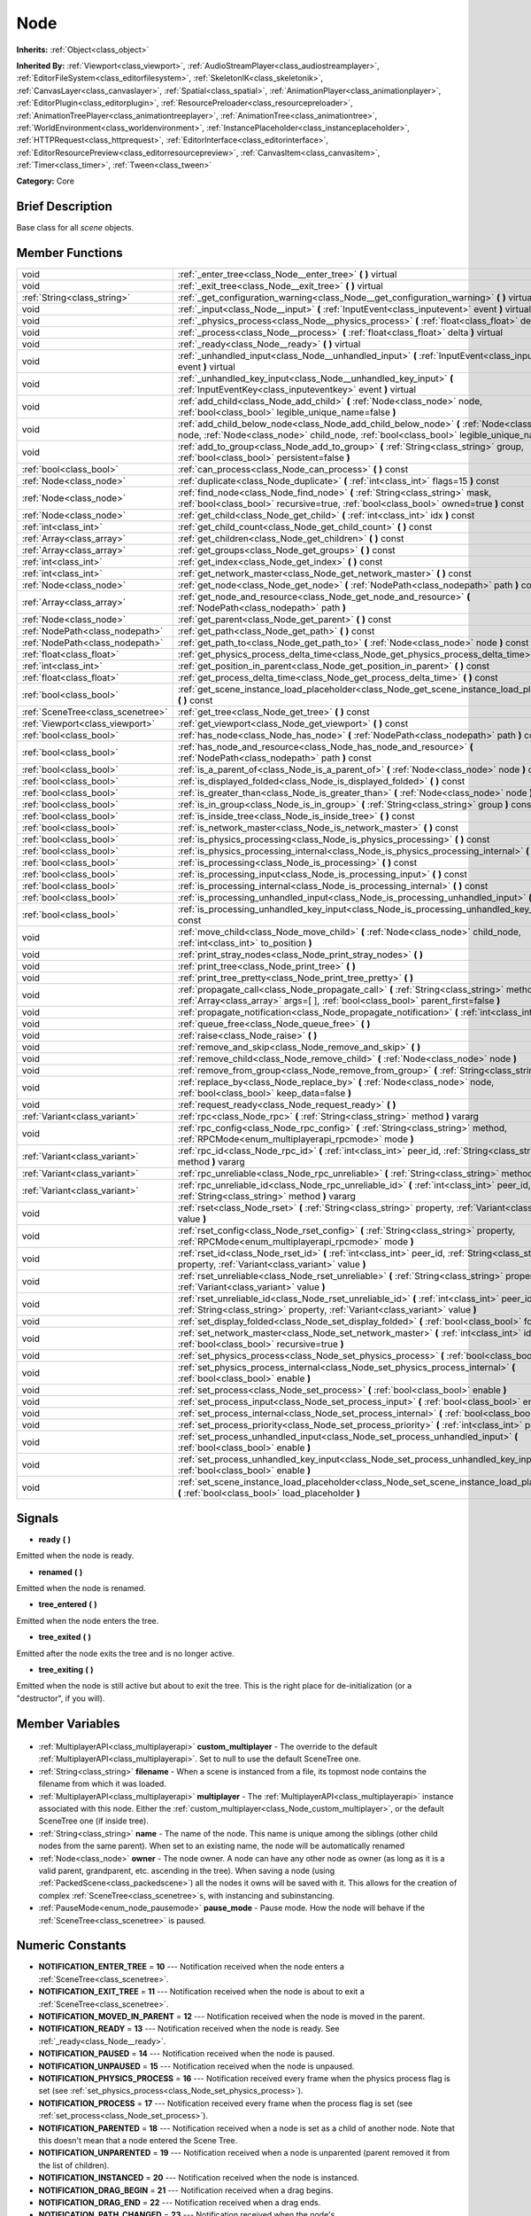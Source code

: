 .. Generated automatically by doc/tools/makerst.py in Godot's source tree.
.. DO NOT EDIT THIS FILE, but the Node.xml source instead.
.. The source is found in doc/classes or modules/<name>/doc_classes.

.. _class_Node:

Node
====

**Inherits:** :ref:`Object<class_object>`

**Inherited By:** :ref:`Viewport<class_viewport>`, :ref:`AudioStreamPlayer<class_audiostreamplayer>`, :ref:`EditorFileSystem<class_editorfilesystem>`, :ref:`SkeletonIK<class_skeletonik>`, :ref:`CanvasLayer<class_canvaslayer>`, :ref:`Spatial<class_spatial>`, :ref:`AnimationPlayer<class_animationplayer>`, :ref:`EditorPlugin<class_editorplugin>`, :ref:`ResourcePreloader<class_resourcepreloader>`, :ref:`AnimationTreePlayer<class_animationtreeplayer>`, :ref:`AnimationTree<class_animationtree>`, :ref:`WorldEnvironment<class_worldenvironment>`, :ref:`InstancePlaceholder<class_instanceplaceholder>`, :ref:`HTTPRequest<class_httprequest>`, :ref:`EditorInterface<class_editorinterface>`, :ref:`EditorResourcePreview<class_editorresourcepreview>`, :ref:`CanvasItem<class_canvasitem>`, :ref:`Timer<class_timer>`, :ref:`Tween<class_tween>`

**Category:** Core

Brief Description
-----------------

Base class for all *scene* objects.

Member Functions
----------------

+------------------------------------+----------------------------------------------------------------------------------------------------------------------------------------------------------------------------------------------+
| void                               | :ref:`_enter_tree<class_Node__enter_tree>` **(** **)** virtual                                                                                                                               |
+------------------------------------+----------------------------------------------------------------------------------------------------------------------------------------------------------------------------------------------+
| void                               | :ref:`_exit_tree<class_Node__exit_tree>` **(** **)** virtual                                                                                                                                 |
+------------------------------------+----------------------------------------------------------------------------------------------------------------------------------------------------------------------------------------------+
| :ref:`String<class_string>`        | :ref:`_get_configuration_warning<class_Node__get_configuration_warning>` **(** **)** virtual                                                                                                 |
+------------------------------------+----------------------------------------------------------------------------------------------------------------------------------------------------------------------------------------------+
| void                               | :ref:`_input<class_Node__input>` **(** :ref:`InputEvent<class_inputevent>` event **)** virtual                                                                                               |
+------------------------------------+----------------------------------------------------------------------------------------------------------------------------------------------------------------------------------------------+
| void                               | :ref:`_physics_process<class_Node__physics_process>` **(** :ref:`float<class_float>` delta **)** virtual                                                                                     |
+------------------------------------+----------------------------------------------------------------------------------------------------------------------------------------------------------------------------------------------+
| void                               | :ref:`_process<class_Node__process>` **(** :ref:`float<class_float>` delta **)** virtual                                                                                                     |
+------------------------------------+----------------------------------------------------------------------------------------------------------------------------------------------------------------------------------------------+
| void                               | :ref:`_ready<class_Node__ready>` **(** **)** virtual                                                                                                                                         |
+------------------------------------+----------------------------------------------------------------------------------------------------------------------------------------------------------------------------------------------+
| void                               | :ref:`_unhandled_input<class_Node__unhandled_input>` **(** :ref:`InputEvent<class_inputevent>` event **)** virtual                                                                           |
+------------------------------------+----------------------------------------------------------------------------------------------------------------------------------------------------------------------------------------------+
| void                               | :ref:`_unhandled_key_input<class_Node__unhandled_key_input>` **(** :ref:`InputEventKey<class_inputeventkey>` event **)** virtual                                                             |
+------------------------------------+----------------------------------------------------------------------------------------------------------------------------------------------------------------------------------------------+
| void                               | :ref:`add_child<class_Node_add_child>` **(** :ref:`Node<class_node>` node, :ref:`bool<class_bool>` legible_unique_name=false **)**                                                           |
+------------------------------------+----------------------------------------------------------------------------------------------------------------------------------------------------------------------------------------------+
| void                               | :ref:`add_child_below_node<class_Node_add_child_below_node>` **(** :ref:`Node<class_node>` node, :ref:`Node<class_node>` child_node, :ref:`bool<class_bool>` legible_unique_name=false **)** |
+------------------------------------+----------------------------------------------------------------------------------------------------------------------------------------------------------------------------------------------+
| void                               | :ref:`add_to_group<class_Node_add_to_group>` **(** :ref:`String<class_string>` group, :ref:`bool<class_bool>` persistent=false **)**                                                         |
+------------------------------------+----------------------------------------------------------------------------------------------------------------------------------------------------------------------------------------------+
| :ref:`bool<class_bool>`            | :ref:`can_process<class_Node_can_process>` **(** **)** const                                                                                                                                 |
+------------------------------------+----------------------------------------------------------------------------------------------------------------------------------------------------------------------------------------------+
| :ref:`Node<class_node>`            | :ref:`duplicate<class_Node_duplicate>` **(** :ref:`int<class_int>` flags=15 **)** const                                                                                                      |
+------------------------------------+----------------------------------------------------------------------------------------------------------------------------------------------------------------------------------------------+
| :ref:`Node<class_node>`            | :ref:`find_node<class_Node_find_node>` **(** :ref:`String<class_string>` mask, :ref:`bool<class_bool>` recursive=true, :ref:`bool<class_bool>` owned=true **)** const                        |
+------------------------------------+----------------------------------------------------------------------------------------------------------------------------------------------------------------------------------------------+
| :ref:`Node<class_node>`            | :ref:`get_child<class_Node_get_child>` **(** :ref:`int<class_int>` idx **)** const                                                                                                           |
+------------------------------------+----------------------------------------------------------------------------------------------------------------------------------------------------------------------------------------------+
| :ref:`int<class_int>`              | :ref:`get_child_count<class_Node_get_child_count>` **(** **)** const                                                                                                                         |
+------------------------------------+----------------------------------------------------------------------------------------------------------------------------------------------------------------------------------------------+
| :ref:`Array<class_array>`          | :ref:`get_children<class_Node_get_children>` **(** **)** const                                                                                                                               |
+------------------------------------+----------------------------------------------------------------------------------------------------------------------------------------------------------------------------------------------+
| :ref:`Array<class_array>`          | :ref:`get_groups<class_Node_get_groups>` **(** **)** const                                                                                                                                   |
+------------------------------------+----------------------------------------------------------------------------------------------------------------------------------------------------------------------------------------------+
| :ref:`int<class_int>`              | :ref:`get_index<class_Node_get_index>` **(** **)** const                                                                                                                                     |
+------------------------------------+----------------------------------------------------------------------------------------------------------------------------------------------------------------------------------------------+
| :ref:`int<class_int>`              | :ref:`get_network_master<class_Node_get_network_master>` **(** **)** const                                                                                                                   |
+------------------------------------+----------------------------------------------------------------------------------------------------------------------------------------------------------------------------------------------+
| :ref:`Node<class_node>`            | :ref:`get_node<class_Node_get_node>` **(** :ref:`NodePath<class_nodepath>` path **)** const                                                                                                  |
+------------------------------------+----------------------------------------------------------------------------------------------------------------------------------------------------------------------------------------------+
| :ref:`Array<class_array>`          | :ref:`get_node_and_resource<class_Node_get_node_and_resource>` **(** :ref:`NodePath<class_nodepath>` path **)**                                                                              |
+------------------------------------+----------------------------------------------------------------------------------------------------------------------------------------------------------------------------------------------+
| :ref:`Node<class_node>`            | :ref:`get_parent<class_Node_get_parent>` **(** **)** const                                                                                                                                   |
+------------------------------------+----------------------------------------------------------------------------------------------------------------------------------------------------------------------------------------------+
| :ref:`NodePath<class_nodepath>`    | :ref:`get_path<class_Node_get_path>` **(** **)** const                                                                                                                                       |
+------------------------------------+----------------------------------------------------------------------------------------------------------------------------------------------------------------------------------------------+
| :ref:`NodePath<class_nodepath>`    | :ref:`get_path_to<class_Node_get_path_to>` **(** :ref:`Node<class_node>` node **)** const                                                                                                    |
+------------------------------------+----------------------------------------------------------------------------------------------------------------------------------------------------------------------------------------------+
| :ref:`float<class_float>`          | :ref:`get_physics_process_delta_time<class_Node_get_physics_process_delta_time>` **(** **)** const                                                                                           |
+------------------------------------+----------------------------------------------------------------------------------------------------------------------------------------------------------------------------------------------+
| :ref:`int<class_int>`              | :ref:`get_position_in_parent<class_Node_get_position_in_parent>` **(** **)** const                                                                                                           |
+------------------------------------+----------------------------------------------------------------------------------------------------------------------------------------------------------------------------------------------+
| :ref:`float<class_float>`          | :ref:`get_process_delta_time<class_Node_get_process_delta_time>` **(** **)** const                                                                                                           |
+------------------------------------+----------------------------------------------------------------------------------------------------------------------------------------------------------------------------------------------+
| :ref:`bool<class_bool>`            | :ref:`get_scene_instance_load_placeholder<class_Node_get_scene_instance_load_placeholder>` **(** **)** const                                                                                 |
+------------------------------------+----------------------------------------------------------------------------------------------------------------------------------------------------------------------------------------------+
| :ref:`SceneTree<class_scenetree>`  | :ref:`get_tree<class_Node_get_tree>` **(** **)** const                                                                                                                                       |
+------------------------------------+----------------------------------------------------------------------------------------------------------------------------------------------------------------------------------------------+
| :ref:`Viewport<class_viewport>`    | :ref:`get_viewport<class_Node_get_viewport>` **(** **)** const                                                                                                                               |
+------------------------------------+----------------------------------------------------------------------------------------------------------------------------------------------------------------------------------------------+
| :ref:`bool<class_bool>`            | :ref:`has_node<class_Node_has_node>` **(** :ref:`NodePath<class_nodepath>` path **)** const                                                                                                  |
+------------------------------------+----------------------------------------------------------------------------------------------------------------------------------------------------------------------------------------------+
| :ref:`bool<class_bool>`            | :ref:`has_node_and_resource<class_Node_has_node_and_resource>` **(** :ref:`NodePath<class_nodepath>` path **)** const                                                                        |
+------------------------------------+----------------------------------------------------------------------------------------------------------------------------------------------------------------------------------------------+
| :ref:`bool<class_bool>`            | :ref:`is_a_parent_of<class_Node_is_a_parent_of>` **(** :ref:`Node<class_node>` node **)** const                                                                                              |
+------------------------------------+----------------------------------------------------------------------------------------------------------------------------------------------------------------------------------------------+
| :ref:`bool<class_bool>`            | :ref:`is_displayed_folded<class_Node_is_displayed_folded>` **(** **)** const                                                                                                                 |
+------------------------------------+----------------------------------------------------------------------------------------------------------------------------------------------------------------------------------------------+
| :ref:`bool<class_bool>`            | :ref:`is_greater_than<class_Node_is_greater_than>` **(** :ref:`Node<class_node>` node **)** const                                                                                            |
+------------------------------------+----------------------------------------------------------------------------------------------------------------------------------------------------------------------------------------------+
| :ref:`bool<class_bool>`            | :ref:`is_in_group<class_Node_is_in_group>` **(** :ref:`String<class_string>` group **)** const                                                                                               |
+------------------------------------+----------------------------------------------------------------------------------------------------------------------------------------------------------------------------------------------+
| :ref:`bool<class_bool>`            | :ref:`is_inside_tree<class_Node_is_inside_tree>` **(** **)** const                                                                                                                           |
+------------------------------------+----------------------------------------------------------------------------------------------------------------------------------------------------------------------------------------------+
| :ref:`bool<class_bool>`            | :ref:`is_network_master<class_Node_is_network_master>` **(** **)** const                                                                                                                     |
+------------------------------------+----------------------------------------------------------------------------------------------------------------------------------------------------------------------------------------------+
| :ref:`bool<class_bool>`            | :ref:`is_physics_processing<class_Node_is_physics_processing>` **(** **)** const                                                                                                             |
+------------------------------------+----------------------------------------------------------------------------------------------------------------------------------------------------------------------------------------------+
| :ref:`bool<class_bool>`            | :ref:`is_physics_processing_internal<class_Node_is_physics_processing_internal>` **(** **)** const                                                                                           |
+------------------------------------+----------------------------------------------------------------------------------------------------------------------------------------------------------------------------------------------+
| :ref:`bool<class_bool>`            | :ref:`is_processing<class_Node_is_processing>` **(** **)** const                                                                                                                             |
+------------------------------------+----------------------------------------------------------------------------------------------------------------------------------------------------------------------------------------------+
| :ref:`bool<class_bool>`            | :ref:`is_processing_input<class_Node_is_processing_input>` **(** **)** const                                                                                                                 |
+------------------------------------+----------------------------------------------------------------------------------------------------------------------------------------------------------------------------------------------+
| :ref:`bool<class_bool>`            | :ref:`is_processing_internal<class_Node_is_processing_internal>` **(** **)** const                                                                                                           |
+------------------------------------+----------------------------------------------------------------------------------------------------------------------------------------------------------------------------------------------+
| :ref:`bool<class_bool>`            | :ref:`is_processing_unhandled_input<class_Node_is_processing_unhandled_input>` **(** **)** const                                                                                             |
+------------------------------------+----------------------------------------------------------------------------------------------------------------------------------------------------------------------------------------------+
| :ref:`bool<class_bool>`            | :ref:`is_processing_unhandled_key_input<class_Node_is_processing_unhandled_key_input>` **(** **)** const                                                                                     |
+------------------------------------+----------------------------------------------------------------------------------------------------------------------------------------------------------------------------------------------+
| void                               | :ref:`move_child<class_Node_move_child>` **(** :ref:`Node<class_node>` child_node, :ref:`int<class_int>` to_position **)**                                                                   |
+------------------------------------+----------------------------------------------------------------------------------------------------------------------------------------------------------------------------------------------+
| void                               | :ref:`print_stray_nodes<class_Node_print_stray_nodes>` **(** **)**                                                                                                                           |
+------------------------------------+----------------------------------------------------------------------------------------------------------------------------------------------------------------------------------------------+
| void                               | :ref:`print_tree<class_Node_print_tree>` **(** **)**                                                                                                                                         |
+------------------------------------+----------------------------------------------------------------------------------------------------------------------------------------------------------------------------------------------+
| void                               | :ref:`print_tree_pretty<class_Node_print_tree_pretty>` **(** **)**                                                                                                                           |
+------------------------------------+----------------------------------------------------------------------------------------------------------------------------------------------------------------------------------------------+
| void                               | :ref:`propagate_call<class_Node_propagate_call>` **(** :ref:`String<class_string>` method, :ref:`Array<class_array>` args=[  ], :ref:`bool<class_bool>` parent_first=false **)**             |
+------------------------------------+----------------------------------------------------------------------------------------------------------------------------------------------------------------------------------------------+
| void                               | :ref:`propagate_notification<class_Node_propagate_notification>` **(** :ref:`int<class_int>` what **)**                                                                                      |
+------------------------------------+----------------------------------------------------------------------------------------------------------------------------------------------------------------------------------------------+
| void                               | :ref:`queue_free<class_Node_queue_free>` **(** **)**                                                                                                                                         |
+------------------------------------+----------------------------------------------------------------------------------------------------------------------------------------------------------------------------------------------+
| void                               | :ref:`raise<class_Node_raise>` **(** **)**                                                                                                                                                   |
+------------------------------------+----------------------------------------------------------------------------------------------------------------------------------------------------------------------------------------------+
| void                               | :ref:`remove_and_skip<class_Node_remove_and_skip>` **(** **)**                                                                                                                               |
+------------------------------------+----------------------------------------------------------------------------------------------------------------------------------------------------------------------------------------------+
| void                               | :ref:`remove_child<class_Node_remove_child>` **(** :ref:`Node<class_node>` node **)**                                                                                                        |
+------------------------------------+----------------------------------------------------------------------------------------------------------------------------------------------------------------------------------------------+
| void                               | :ref:`remove_from_group<class_Node_remove_from_group>` **(** :ref:`String<class_string>` group **)**                                                                                         |
+------------------------------------+----------------------------------------------------------------------------------------------------------------------------------------------------------------------------------------------+
| void                               | :ref:`replace_by<class_Node_replace_by>` **(** :ref:`Node<class_node>` node, :ref:`bool<class_bool>` keep_data=false **)**                                                                   |
+------------------------------------+----------------------------------------------------------------------------------------------------------------------------------------------------------------------------------------------+
| void                               | :ref:`request_ready<class_Node_request_ready>` **(** **)**                                                                                                                                   |
+------------------------------------+----------------------------------------------------------------------------------------------------------------------------------------------------------------------------------------------+
| :ref:`Variant<class_variant>`      | :ref:`rpc<class_Node_rpc>` **(** :ref:`String<class_string>` method **)** vararg                                                                                                             |
+------------------------------------+----------------------------------------------------------------------------------------------------------------------------------------------------------------------------------------------+
| void                               | :ref:`rpc_config<class_Node_rpc_config>` **(** :ref:`String<class_string>` method, :ref:`RPCMode<enum_multiplayerapi_rpcmode>` mode **)**                                                    |
+------------------------------------+----------------------------------------------------------------------------------------------------------------------------------------------------------------------------------------------+
| :ref:`Variant<class_variant>`      | :ref:`rpc_id<class_Node_rpc_id>` **(** :ref:`int<class_int>` peer_id, :ref:`String<class_string>` method **)** vararg                                                                        |
+------------------------------------+----------------------------------------------------------------------------------------------------------------------------------------------------------------------------------------------+
| :ref:`Variant<class_variant>`      | :ref:`rpc_unreliable<class_Node_rpc_unreliable>` **(** :ref:`String<class_string>` method **)** vararg                                                                                       |
+------------------------------------+----------------------------------------------------------------------------------------------------------------------------------------------------------------------------------------------+
| :ref:`Variant<class_variant>`      | :ref:`rpc_unreliable_id<class_Node_rpc_unreliable_id>` **(** :ref:`int<class_int>` peer_id, :ref:`String<class_string>` method **)** vararg                                                  |
+------------------------------------+----------------------------------------------------------------------------------------------------------------------------------------------------------------------------------------------+
| void                               | :ref:`rset<class_Node_rset>` **(** :ref:`String<class_string>` property, :ref:`Variant<class_variant>` value **)**                                                                           |
+------------------------------------+----------------------------------------------------------------------------------------------------------------------------------------------------------------------------------------------+
| void                               | :ref:`rset_config<class_Node_rset_config>` **(** :ref:`String<class_string>` property, :ref:`RPCMode<enum_multiplayerapi_rpcmode>` mode **)**                                                |
+------------------------------------+----------------------------------------------------------------------------------------------------------------------------------------------------------------------------------------------+
| void                               | :ref:`rset_id<class_Node_rset_id>` **(** :ref:`int<class_int>` peer_id, :ref:`String<class_string>` property, :ref:`Variant<class_variant>` value **)**                                      |
+------------------------------------+----------------------------------------------------------------------------------------------------------------------------------------------------------------------------------------------+
| void                               | :ref:`rset_unreliable<class_Node_rset_unreliable>` **(** :ref:`String<class_string>` property, :ref:`Variant<class_variant>` value **)**                                                     |
+------------------------------------+----------------------------------------------------------------------------------------------------------------------------------------------------------------------------------------------+
| void                               | :ref:`rset_unreliable_id<class_Node_rset_unreliable_id>` **(** :ref:`int<class_int>` peer_id, :ref:`String<class_string>` property, :ref:`Variant<class_variant>` value **)**                |
+------------------------------------+----------------------------------------------------------------------------------------------------------------------------------------------------------------------------------------------+
| void                               | :ref:`set_display_folded<class_Node_set_display_folded>` **(** :ref:`bool<class_bool>` fold **)**                                                                                            |
+------------------------------------+----------------------------------------------------------------------------------------------------------------------------------------------------------------------------------------------+
| void                               | :ref:`set_network_master<class_Node_set_network_master>` **(** :ref:`int<class_int>` id, :ref:`bool<class_bool>` recursive=true **)**                                                        |
+------------------------------------+----------------------------------------------------------------------------------------------------------------------------------------------------------------------------------------------+
| void                               | :ref:`set_physics_process<class_Node_set_physics_process>` **(** :ref:`bool<class_bool>` enable **)**                                                                                        |
+------------------------------------+----------------------------------------------------------------------------------------------------------------------------------------------------------------------------------------------+
| void                               | :ref:`set_physics_process_internal<class_Node_set_physics_process_internal>` **(** :ref:`bool<class_bool>` enable **)**                                                                      |
+------------------------------------+----------------------------------------------------------------------------------------------------------------------------------------------------------------------------------------------+
| void                               | :ref:`set_process<class_Node_set_process>` **(** :ref:`bool<class_bool>` enable **)**                                                                                                        |
+------------------------------------+----------------------------------------------------------------------------------------------------------------------------------------------------------------------------------------------+
| void                               | :ref:`set_process_input<class_Node_set_process_input>` **(** :ref:`bool<class_bool>` enable **)**                                                                                            |
+------------------------------------+----------------------------------------------------------------------------------------------------------------------------------------------------------------------------------------------+
| void                               | :ref:`set_process_internal<class_Node_set_process_internal>` **(** :ref:`bool<class_bool>` enable **)**                                                                                      |
+------------------------------------+----------------------------------------------------------------------------------------------------------------------------------------------------------------------------------------------+
| void                               | :ref:`set_process_priority<class_Node_set_process_priority>` **(** :ref:`int<class_int>` priority **)**                                                                                      |
+------------------------------------+----------------------------------------------------------------------------------------------------------------------------------------------------------------------------------------------+
| void                               | :ref:`set_process_unhandled_input<class_Node_set_process_unhandled_input>` **(** :ref:`bool<class_bool>` enable **)**                                                                        |
+------------------------------------+----------------------------------------------------------------------------------------------------------------------------------------------------------------------------------------------+
| void                               | :ref:`set_process_unhandled_key_input<class_Node_set_process_unhandled_key_input>` **(** :ref:`bool<class_bool>` enable **)**                                                                |
+------------------------------------+----------------------------------------------------------------------------------------------------------------------------------------------------------------------------------------------+
| void                               | :ref:`set_scene_instance_load_placeholder<class_Node_set_scene_instance_load_placeholder>` **(** :ref:`bool<class_bool>` load_placeholder **)**                                              |
+------------------------------------+----------------------------------------------------------------------------------------------------------------------------------------------------------------------------------------------+

Signals
-------

.. _class_Node_ready:

- **ready** **(** **)**

Emitted when the node is ready.

.. _class_Node_renamed:

- **renamed** **(** **)**

Emitted when the node is renamed.

.. _class_Node_tree_entered:

- **tree_entered** **(** **)**

Emitted when the node enters the tree.

.. _class_Node_tree_exited:

- **tree_exited** **(** **)**

Emitted after the node exits the tree and is no longer active.

.. _class_Node_tree_exiting:

- **tree_exiting** **(** **)**

Emitted when the node is still active but about to exit the tree. This is the right place for de-initialization (or a "destructor", if you will).


Member Variables
----------------

  .. _class_Node_custom_multiplayer:

- :ref:`MultiplayerAPI<class_multiplayerapi>` **custom_multiplayer** - The override to the default :ref:`MultiplayerAPI<class_multiplayerapi>`. Set to null to use the default SceneTree one.

  .. _class_Node_filename:

- :ref:`String<class_string>` **filename** - When a scene is instanced from a file, its topmost node contains the filename from which it was loaded.

  .. _class_Node_multiplayer:

- :ref:`MultiplayerAPI<class_multiplayerapi>` **multiplayer** - The :ref:`MultiplayerAPI<class_multiplayerapi>` instance associated with this node. Either the :ref:`custom_multiplayer<class_Node_custom_multiplayer>`, or the default SceneTree one (if inside tree).

  .. _class_Node_name:

- :ref:`String<class_string>` **name** - The name of the node. This name is unique among the siblings (other child nodes from the same parent). When set to an existing name, the node will be automatically renamed

  .. _class_Node_owner:

- :ref:`Node<class_node>` **owner** - The node owner. A node can have any other node as owner (as long as it is a valid parent, grandparent, etc. ascending in the tree). When saving a node (using :ref:`PackedScene<class_packedscene>`) all the nodes it owns will be saved with it. This allows for the creation of complex :ref:`SceneTree<class_scenetree>`\ s, with instancing and subinstancing.

  .. _class_Node_pause_mode:

- :ref:`PauseMode<enum_node_pausemode>` **pause_mode** - Pause mode. How the node will behave if the :ref:`SceneTree<class_scenetree>` is paused.


Numeric Constants
-----------------

- **NOTIFICATION_ENTER_TREE** = **10** --- Notification received when the node enters a :ref:`SceneTree<class_scenetree>`.
- **NOTIFICATION_EXIT_TREE** = **11** --- Notification received when the node is about to exit a :ref:`SceneTree<class_scenetree>`.
- **NOTIFICATION_MOVED_IN_PARENT** = **12** --- Notification received when the node is moved in the parent.
- **NOTIFICATION_READY** = **13** --- Notification received when the node is ready. See :ref:`_ready<class_Node__ready>`.
- **NOTIFICATION_PAUSED** = **14** --- Notification received when the node is paused.
- **NOTIFICATION_UNPAUSED** = **15** --- Notification received when the node is unpaused.
- **NOTIFICATION_PHYSICS_PROCESS** = **16** --- Notification received every frame when the physics process flag is set (see :ref:`set_physics_process<class_Node_set_physics_process>`).
- **NOTIFICATION_PROCESS** = **17** --- Notification received every frame when the process flag is set (see :ref:`set_process<class_Node_set_process>`).
- **NOTIFICATION_PARENTED** = **18** --- Notification received when a node is set as a child of another node. Note that this doesn't mean that a node entered the Scene Tree.
- **NOTIFICATION_UNPARENTED** = **19** --- Notification received when a node is unparented (parent removed it from the list of children).
- **NOTIFICATION_INSTANCED** = **20** --- Notification received when the node is instanced.
- **NOTIFICATION_DRAG_BEGIN** = **21** --- Notification received when a drag begins.
- **NOTIFICATION_DRAG_END** = **22** --- Notification received when a drag ends.
- **NOTIFICATION_PATH_CHANGED** = **23** --- Notification received when the node's :ref:`NodePath<class_nodepath>` changed.
- **NOTIFICATION_TRANSLATION_CHANGED** = **24** --- Notification received when translations may have changed. Can be triggered by the user changing the locale. Can be used to respond to language changes, for example to change the UI strings on the fly. Useful when working with the built-in translation support, like :ref:`Object.tr<class_Object_tr>`.
- **NOTIFICATION_INTERNAL_PROCESS** = **25** --- Notification received every frame when the internal process flag is set (see :ref:`set_process_internal<class_Node_set_process_internal>`).
- **NOTIFICATION_INTERNAL_PHYSICS_PROCESS** = **26** --- Notification received every frame when the internal physics process flag is set (see :ref:`set_physics_process_internal<class_Node_set_physics_process_internal>`).

Enums
-----

  .. _enum_Node_PauseMode:

enum **PauseMode**

- **PAUSE_MODE_INHERIT** = **0** --- Inherits pause mode from the node's parent. For the root node, it is equivalent to PAUSE_MODE_STOP. Default.
- **PAUSE_MODE_STOP** = **1** --- Stop processing when the :ref:`SceneTree<class_scenetree>` is paused.
- **PAUSE_MODE_PROCESS** = **2** --- Continue to process regardless of the :ref:`SceneTree<class_scenetree>` pause state.

  .. _enum_Node_DuplicateFlags:

enum **DuplicateFlags**

- **DUPLICATE_SIGNALS** = **1** --- Duplicate the node's signals.
- **DUPLICATE_GROUPS** = **2** --- Duplicate the node's groups.
- **DUPLICATE_SCRIPTS** = **4** --- Duplicate the node's scripts.
- **DUPLICATE_USE_INSTANCING** = **8** --- Duplicate using instancing.


Description
-----------

Nodes are Godot's building blocks. They can be assigned as the child of another node, resulting in a tree arrangement. A given node can contain any number of nodes as children with the requirement that all siblings (direct children of a node) should have unique names.

A tree of nodes is called a *scene*. Scenes can be saved to the disk and then instanced into other scenes. This allows for very high flexibility in the architecture and data model of Godot projects.

**Scene tree:** The :ref:`SceneTree<class_scenetree>` contains the active tree of nodes. When a node is added to the scene tree, it receives the NOTIFICATION_ENTER_TREE notification and its :ref:`_enter_tree<class_Node__enter_tree>` callback is triggered. Child nodes are always added *after* their parent node, i.e. the :ref:`_enter_tree<class_Node__enter_tree>` callback of a parent node will be triggered before its child's.

Once all nodes have been added in the scene tree, they receive the NOTIFICATION_READY notification and their respective :ref:`_ready<class_Node__ready>` callbacks are triggered. For groups of nodes, the :ref:`_ready<class_Node__ready>` callback is called in reverse order, starting with the children and moving up to the parent nodes.

This means that when adding a node to the scene tree, the following order will be used for the callbacks: :ref:`_enter_tree<class_Node__enter_tree>` of the parent, :ref:`_enter_tree<class_Node__enter_tree>` of the children, :ref:`_ready<class_Node__ready>` of the children and finally :ref:`_ready<class_Node__ready>` of the parent (recursively for the entire scene tree).

**Processing:** Nodes can override the "process" state, so that they receive a callback on each frame requesting them to process (do something). Normal processing (callback :ref:`_process<class_Node__process>`, toggled with :ref:`set_process<class_Node_set_process>`) happens as fast as possible and is dependent on the frame rate, so the processing time *delta* is passed as an argument. Physics processing (callback :ref:`_physics_process<class_Node__physics_process>`, toggled with :ref:`set_physics_process<class_Node_set_physics_process>`) happens a fixed number of times per second (60 by default) and is useful for code related to the physics engine.

Nodes can also process input events. When present, the :ref:`_input<class_Node__input>` function will be called for each input that the program receives. In many cases, this can be overkill (unless used for simple projects), and the :ref:`_unhandled_input<class_Node__unhandled_input>` function might be preferred; it is called when the input event was not handled by anyone else (typically, GUI :ref:`Control<class_control>` nodes), ensuring that the node only receives the events that were meant for it.

To keep track of the scene hierarchy (especially when instancing scenes into other scenes), an "owner" can be set for the node with :ref:`set_owner<class_Node_set_owner>`. This keeps track of who instanced what. This is mostly useful when writing editors and tools, though.

Finally, when a node is freed with :ref:`free<class_Node_free>` or :ref:`queue_free<class_Node_queue_free>`, it will also free all its children.

**Groups:** Nodes can be added to as many groups as you want to be easy to manage, you could create groups like "enemies" or "collectables" for example, depending on your game. See :ref:`add_to_group<class_Node_add_to_group>`, :ref:`is_in_group<class_Node_is_in_group>` and :ref:`remove_from_group<class_Node_remove_from_group>`. You can then retrieve all nodes in these groups, iterate them and even call methods on groups via the methods on :ref:`SceneTree<class_scenetree>`.

**Networking with nodes:** After connecting to a server (or making one, see :ref:`NetworkedMultiplayerENet<class_networkedmultiplayerenet>`) it is possible to use the built-in RPC (remote procedure call) system to communicate over the network. By calling :ref:`rpc<class_Node_rpc>` with a method name, it will be called locally and in all connected peers (peers = clients and the server that accepts connections). To identify which node receives the RPC call Godot will use its :ref:`NodePath<class_nodepath>` (make sure node names are the same on all peers). Also take a look at the high-level networking tutorial and corresponding demos.

Tutorials
---------

- :doc:`../getting_started/step_by_step/scenes_and_nodes`

Member Function Description
---------------------------

.. _class_Node__enter_tree:

- void **_enter_tree** **(** **)** virtual

Called when the node enters the :ref:`SceneTree<class_scenetree>` (e.g. upon instancing, scene changing, or after calling :ref:`add_child<class_Node_add_child>` in a script). If the node has children, its :ref:`_enter_tree<class_Node__enter_tree>` callback will be called first, and then that of the children.

Corresponds to the NOTIFICATION_ENTER_TREE notification in :ref:`Object._notification<class_Object__notification>`.

.. _class_Node__exit_tree:

- void **_exit_tree** **(** **)** virtual

Called when the node is about to leave the :ref:`SceneTree<class_scenetree>` (e.g. upon freeing, scene changing, or after calling :ref:`remove_child<class_Node_remove_child>` in a script). If the node has children, its :ref:`_exit_tree<class_Node__exit_tree>` callback will be called last, after all its children have left the tree.

Corresponds to the NOTIFICATION_EXIT_TREE notification in :ref:`Object._notification<class_Object__notification>` and signal :ref:`tree_exiting<class_Node_tree_exiting>`. To get notified when the node has already left the active tree, connect to the :ref:`tree_exited<class_Node_tree_exited>`

.. _class_Node__get_configuration_warning:

- :ref:`String<class_string>` **_get_configuration_warning** **(** **)** virtual

.. _class_Node__input:

- void **_input** **(** :ref:`InputEvent<class_inputevent>` event **)** virtual

Called when there is an input event. The input event propagates through the node tree until a node consumes it.

It is only called if input processing is enabled, which is done automatically if this method is overridden, and can be toggled with :ref:`set_process_input<class_Node_set_process_input>`.

To consume the input event and stop it propagating further to other nodes, :ref:`SceneTree.set_input_as_handled<class_SceneTree_set_input_as_handled>` can be called.

For gameplay input, :ref:`_unhandled_input<class_Node__unhandled_input>` and :ref:`_unhandled_key_input<class_Node__unhandled_key_input>` are usually a better fit as they allow the GUI to intercept the events first.

.. _class_Node__physics_process:

- void **_physics_process** **(** :ref:`float<class_float>` delta **)** virtual

Called during the physics processing step of the main loop. Physics processing means that the frame rate is synced to the physics, i.e. the ``delta`` variable should be constant.

It is only called if physics processing is enabled, which is done automatically if this method is overridden, and can be toggled with :ref:`set_physics_process<class_Node_set_physics_process>`.

Corresponds to the NOTIFICATION_PHYSICS_PROCESS notification in :ref:`Object._notification<class_Object__notification>`.

.. _class_Node__process:

- void **_process** **(** :ref:`float<class_float>` delta **)** virtual

Called during the processing step of the main loop. Processing happens at every frame and as fast as possible, so the ``delta`` time since the previous frame is not constant.

It is only called if processing is enabled, which is done automatically if this method is overridden, and can be toggled with :ref:`set_process<class_Node_set_process>`.

Corresponds to the NOTIFICATION_PROCESS notification in :ref:`Object._notification<class_Object__notification>`.

.. _class_Node__ready:

- void **_ready** **(** **)** virtual

Called when the node is "ready", i.e. when both the node and its children have entered the scene tree. If the node has children, their :ref:`_ready<class_Node__ready>` callbacks get triggered first, and the parent node will receive the ready notification afterwards.

Corresponds to the NOTIFICATION_READY notification in :ref:`Object._notification<class_Object__notification>`. See also the ``onready`` keyword for variables.

Usually used for initialization. For even earlier initialization, :ref:`Object._init<class_Object__init>` may be used. Also see :ref:`_enter_tree<class_Node__enter_tree>`.

.. _class_Node__unhandled_input:

- void **_unhandled_input** **(** :ref:`InputEvent<class_inputevent>` event **)** virtual

Propagated to all nodes when the previous :ref:`InputEvent<class_inputevent>` is not consumed by any nodes.

It is only called if unhandled input processing is enabled, which is done automatically if this method is overridden, and can be toggled with :ref:`set_process_unhandled_input<class_Node_set_process_unhandled_input>`.

To consume the input event and stop it propagating further to other nodes, :ref:`SceneTree.set_input_as_handled<class_SceneTree_set_input_as_handled>` can be called.

For gameplay input, this and :ref:`_unhandled_key_input<class_Node__unhandled_key_input>` are usually a better fit than :ref:`_input<class_Node__input>` as they allow the GUI to intercept the events first.

.. _class_Node__unhandled_key_input:

- void **_unhandled_key_input** **(** :ref:`InputEventKey<class_inputeventkey>` event **)** virtual

Propagated to all nodes when the previous :ref:`InputEventKey<class_inputeventkey>` is not consumed by any nodes.

It is only called if unhandled key input processing is enabled, which is done automatically if this method is overridden, and can be toggled with :ref:`set_process_unhandled_key_input<class_Node_set_process_unhandled_key_input>`.

To consume the input event and stop it propagating further to other nodes, :ref:`SceneTree.set_input_as_handled<class_SceneTree_set_input_as_handled>` can be called.

For gameplay input, this and :ref:`_unhandled_input<class_Node__unhandled_input>` are usually a better fit than :ref:`_input<class_Node__input>` as they allow the GUI to intercept the events first.

.. _class_Node_add_child:

- void **add_child** **(** :ref:`Node<class_node>` node, :ref:`bool<class_bool>` legible_unique_name=false **)**

Adds a child node. Nodes can have any number of children, but every child must have a unique name. Child nodes are automatically deleted when the parent node is deleted, so an entire scene can be removed by deleting its topmost node.

Setting "legible_unique_name" ``true`` creates child nodes with human-readable names, based on the name of the node being instanced instead of its type.

.. _class_Node_add_child_below_node:

- void **add_child_below_node** **(** :ref:`Node<class_node>` node, :ref:`Node<class_node>` child_node, :ref:`bool<class_bool>` legible_unique_name=false **)**

Adds a child node. The child is placed below the given node in the list of children.

Setting "legible_unique_name" ``true`` creates child nodes with human-readable names, based on the name of the node being instanced instead of its type.

.. _class_Node_add_to_group:

- void **add_to_group** **(** :ref:`String<class_string>` group, :ref:`bool<class_bool>` persistent=false **)**

Adds the node to a group. Groups are helpers to name and organize a subset of nodes, for example "enemies" or "collectables". A node can be in any number of groups. Nodes can be assigned a group at any time, but will not be added until they are inside the scene tree (see :ref:`is_inside_tree<class_Node_is_inside_tree>`). See notes in the description, and the group methods in :ref:`SceneTree<class_scenetree>`.

.. _class_Node_can_process:

- :ref:`bool<class_bool>` **can_process** **(** **)** const

Returns ``true`` if the node can process while the scene tree is paused (see :ref:`set_pause_mode<class_Node_set_pause_mode>`). Always returns ``true`` if the scene tree is not paused, and ``false`` if the node is not in the tree. FIXME: Why FAIL_COND?

.. _class_Node_duplicate:

- :ref:`Node<class_node>` **duplicate** **(** :ref:`int<class_int>` flags=15 **)** const

Duplicates the node, returning a new node.

You can fine-tune the behavior using the ``flags``. See DUPLICATE\_\* constants.

.. _class_Node_find_node:

- :ref:`Node<class_node>` **find_node** **(** :ref:`String<class_string>` mask, :ref:`bool<class_bool>` recursive=true, :ref:`bool<class_bool>` owned=true **)** const

Finds a descendant of this node whose name matches ``mask`` as in :ref:`String.match<class_String_match>` (i.e. case sensitive, but '\*' matches zero or more characters and '?' matches any single character except '.'). Note that it does not match against the full path, just against individual node names.

.. _class_Node_get_child:

- :ref:`Node<class_node>` **get_child** **(** :ref:`int<class_int>` idx **)** const

Returns a child node by its index (see :ref:`get_child_count<class_Node_get_child_count>`). This method is often used for iterating all children of a node.

.. _class_Node_get_child_count:

- :ref:`int<class_int>` **get_child_count** **(** **)** const

Returns the number of child nodes.

.. _class_Node_get_children:

- :ref:`Array<class_array>` **get_children** **(** **)** const

Returns an array of references to node's children.

.. _class_Node_get_groups:

- :ref:`Array<class_array>` **get_groups** **(** **)** const

Returns an array listing the groups that the node is a member of.

.. _class_Node_get_index:

- :ref:`int<class_int>` **get_index** **(** **)** const

Returns the node's index, i.e. its position among the siblings of its parent.

.. _class_Node_get_network_master:

- :ref:`int<class_int>` **get_network_master** **(** **)** const

Returns the peer ID of the network master for this node. See :ref:`set_network_master<class_Node_set_network_master>`.

.. _class_Node_get_node:

- :ref:`Node<class_node>` **get_node** **(** :ref:`NodePath<class_nodepath>` path **)** const

Fetches a node. The :ref:`NodePath<class_nodepath>` can be either a relative path (from the current node) or an absolute path (in the scene tree) to a node. If the path does not exist, a ``null instance`` is returned and attempts to access it will result in an "Attempt to call <method> on a null instance." error.

**Note:** Fetching absolute paths only works when the node is inside the scene tree (see :ref:`is_inside_tree<class_Node_is_inside_tree>`).

**Example:** Assume your current node is Character and the following tree:

::

    /root
    /root/Character
    /root/Character/Sword
    /root/Character/Backpack/Dagger
    /root/MyGame
    /root/Swamp/Alligator
    /root/Swamp/Mosquito
    /root/Swamp/Goblin

Possible paths are:

::

    get_node("Sword")
    get_node("Backpack/Dagger")
    get_node("../Swamp/Alligator")
    get_node("/root/MyGame")

.. _class_Node_get_node_and_resource:

- :ref:`Array<class_array>` **get_node_and_resource** **(** :ref:`NodePath<class_nodepath>` path **)**

.. _class_Node_get_parent:

- :ref:`Node<class_node>` **get_parent** **(** **)** const

Returns the parent node of the current node, or an empty ``Node`` if the node lacks a parent.

.. _class_Node_get_path:

- :ref:`NodePath<class_nodepath>` **get_path** **(** **)** const

Returns the absolute path of the current node. This only works if the current node is inside the scene tree (see :ref:`is_inside_tree<class_Node_is_inside_tree>`).

.. _class_Node_get_path_to:

- :ref:`NodePath<class_nodepath>` **get_path_to** **(** :ref:`Node<class_node>` node **)** const

Returns the relative :ref:`NodePath<class_nodepath>` from this node to the specified ``node``. Both nodes must be in the same scene or the function will fail.

.. _class_Node_get_physics_process_delta_time:

- :ref:`float<class_float>` **get_physics_process_delta_time** **(** **)** const

Returns the time elapsed since the last physics-bound frame (see :ref:`_physics_process<class_Node__physics_process>`). This is always a constant value in physics processing unless the frames per second is changed in :ref:`OS<class_os>`.

.. _class_Node_get_position_in_parent:

- :ref:`int<class_int>` **get_position_in_parent** **(** **)** const

Returns the node's order in the scene tree branch. For example, if called on the first child node the position is ``0``.

.. _class_Node_get_process_delta_time:

- :ref:`float<class_float>` **get_process_delta_time** **(** **)** const

Returns the time elapsed (in seconds) since the last process callback. This value may vary from frame to frame.

.. _class_Node_get_scene_instance_load_placeholder:

- :ref:`bool<class_bool>` **get_scene_instance_load_placeholder** **(** **)** const

Returns ``true`` if this is an instance load placeholder. See :ref:`InstancePlaceholder<class_instanceplaceholder>`.

.. _class_Node_get_tree:

- :ref:`SceneTree<class_scenetree>` **get_tree** **(** **)** const

Returns the :ref:`SceneTree<class_scenetree>` that contains this node.

.. _class_Node_get_viewport:

- :ref:`Viewport<class_viewport>` **get_viewport** **(** **)** const

Returns the node's :ref:`Viewport<class_viewport>`.

.. _class_Node_has_node:

- :ref:`bool<class_bool>` **has_node** **(** :ref:`NodePath<class_nodepath>` path **)** const

Returns ``true`` if the node that the :ref:`NodePath<class_nodepath>` points to exists.

.. _class_Node_has_node_and_resource:

- :ref:`bool<class_bool>` **has_node_and_resource** **(** :ref:`NodePath<class_nodepath>` path **)** const

.. _class_Node_is_a_parent_of:

- :ref:`bool<class_bool>` **is_a_parent_of** **(** :ref:`Node<class_node>` node **)** const

Returns ``true`` if the given node is a direct or indirect child of the current node.

.. _class_Node_is_displayed_folded:

- :ref:`bool<class_bool>` **is_displayed_folded** **(** **)** const

Returns ``true`` if the node is folded (collapsed) in the Scene dock.

.. _class_Node_is_greater_than:

- :ref:`bool<class_bool>` **is_greater_than** **(** :ref:`Node<class_node>` node **)** const

Returns ``true`` if the given node occurs later in the scene hierarchy than the current node.

.. _class_Node_is_in_group:

- :ref:`bool<class_bool>` **is_in_group** **(** :ref:`String<class_string>` group **)** const

Returns ``true`` if this node is in the specified group. See notes in the description, and the group methods in :ref:`SceneTree<class_scenetree>`.

.. _class_Node_is_inside_tree:

- :ref:`bool<class_bool>` **is_inside_tree** **(** **)** const

Returns ``true`` if this node is currently inside a :ref:`SceneTree<class_scenetree>`.

.. _class_Node_is_network_master:

- :ref:`bool<class_bool>` **is_network_master** **(** **)** const

Returns ``true`` if the local system is the master of this node.

.. _class_Node_is_physics_processing:

- :ref:`bool<class_bool>` **is_physics_processing** **(** **)** const

Returns ``true`` if physics processing is enabled (see :ref:`set_physics_process<class_Node_set_physics_process>`).

.. _class_Node_is_physics_processing_internal:

- :ref:`bool<class_bool>` **is_physics_processing_internal** **(** **)** const

Returns ``true`` if internal physics processing is enabled (see :ref:`set_physics_process_internal<class_Node_set_physics_process_internal>`).

.. _class_Node_is_processing:

- :ref:`bool<class_bool>` **is_processing** **(** **)** const

Returns ``true`` if processing is enabled (see :ref:`set_process<class_Node_set_process>`).

.. _class_Node_is_processing_input:

- :ref:`bool<class_bool>` **is_processing_input** **(** **)** const

Returns ``true`` if the node is processing input (see :ref:`set_process_input<class_Node_set_process_input>`).

.. _class_Node_is_processing_internal:

- :ref:`bool<class_bool>` **is_processing_internal** **(** **)** const

Returns ``true`` if internal processing is enabled (see :ref:`set_process_internal<class_Node_set_process_internal>`).

.. _class_Node_is_processing_unhandled_input:

- :ref:`bool<class_bool>` **is_processing_unhandled_input** **(** **)** const

Returns ``true`` if the node is processing unhandled input (see :ref:`set_process_unhandled_input<class_Node_set_process_unhandled_input>`).

.. _class_Node_is_processing_unhandled_key_input:

- :ref:`bool<class_bool>` **is_processing_unhandled_key_input** **(** **)** const

Returns ``true`` if the node is processing unhandled key input (see :ref:`set_process_unhandled_key_input<class_Node_set_process_unhandled_key_input>`).

.. _class_Node_move_child:

- void **move_child** **(** :ref:`Node<class_node>` child_node, :ref:`int<class_int>` to_position **)**

Moves a child node to a different position (order) amongst the other children. Since calls, signals, etc are performed by tree order, changing the order of children nodes may be useful.

.. _class_Node_print_stray_nodes:

- void **print_stray_nodes** **(** **)**

Prints all stray nodes (nodes outside the :ref:`SceneTree<class_scenetree>`). Used for debugging. Works only in debug builds.

.. _class_Node_print_tree:

- void **print_tree** **(** **)**

Prints the tree to stdout. Used mainly for debugging purposes. This version displays the path relative to the current node, and is good for copy/pasting into the :ref:`get_node<class_Node_get_node>` function. Example output:

::

    TheGame
    TheGame/Menu
    TheGame/Menu/Label
    TheGame/Menu/Camera2D
    TheGame/SplashScreen
    TheGame/SplashScreen/Camera2D

.. _class_Node_print_tree_pretty:

- void **print_tree_pretty** **(** **)**

Similar to :ref:`print_tree<class_Node_print_tree>`, this prints the tree to stdout. This version displays a more graphical representation similar to what is displayed in the scene inspector. It is useful for inspecting larger trees. Example output:

::

     ┖╴TheGame
        ┠╴Menu
        ┃  ┠╴Label
        ┃  ┖╴Camera2D
        ┖-SplashScreen
           ┖╴Camera2D

.. _class_Node_propagate_call:

- void **propagate_call** **(** :ref:`String<class_string>` method, :ref:`Array<class_array>` args=[  ], :ref:`bool<class_bool>` parent_first=false **)**

Calls the given method (if present) with the arguments given in ``args`` on this node and recursively on all its children. If the parent_first argument is ``true`` then the method will be called on the current node first, then on all children. If it is ``false`` then the children will be called first.

.. _class_Node_propagate_notification:

- void **propagate_notification** **(** :ref:`int<class_int>` what **)**

Notifies the current node and all its children recursively by calling notification() on all of them.

.. _class_Node_queue_free:

- void **queue_free** **(** **)**

Queues a node for deletion at the end of the current frame. When deleted, all of its child nodes will be deleted as well. This method ensures it's safe to delete the node, contrary to :ref:`Object.free<class_Object_free>`. Use :ref:`Object.is_queued_for_deletion<class_Object_is_queued_for_deletion>` to check whether a node will be deleted at the end of the frame.

.. _class_Node_raise:

- void **raise** **(** **)**

Moves this node to the top of the array of nodes of the parent node. This is often useful in GUIs (:ref:`Control<class_control>` nodes), because their order of drawing depends on their order in the tree.

.. _class_Node_remove_and_skip:

- void **remove_and_skip** **(** **)**

Removes a node and sets all its children as children of the parent node (if it exists). All event subscriptions that pass by the removed node will be unsubscribed.

.. _class_Node_remove_child:

- void **remove_child** **(** :ref:`Node<class_node>` node **)**

Removes a child node. The node is NOT deleted and must be deleted manually.

.. _class_Node_remove_from_group:

- void **remove_from_group** **(** :ref:`String<class_string>` group **)**

Removes a node from a group. See notes in the description, and the group methods in :ref:`SceneTree<class_scenetree>`.

.. _class_Node_replace_by:

- void **replace_by** **(** :ref:`Node<class_node>` node, :ref:`bool<class_bool>` keep_data=false **)**

Replaces a node in a scene by the given one. Subscriptions that pass through this node will be lost.

.. _class_Node_request_ready:

- void **request_ready** **(** **)**

Requests that ``_ready`` be called again.

.. _class_Node_rpc:

- :ref:`Variant<class_variant>` **rpc** **(** :ref:`String<class_string>` method **)** vararg

Sends a remote procedure call request for the given ``method`` to peers on the network (and locally), optionally sending all additional arguments as arguments to the method called by the RPC. The call request will only be received by nodes with the same :ref:`NodePath<class_nodepath>`, including the exact same node name. Behaviour depends on the RPC configuration for the given method, see :ref:`rpc_config<class_Node_rpc_config>`. Methods are not exposed to RPCs by default. Also see :ref:`rset<class_Node_rset>` and :ref:`rset_config<class_Node_rset_config>` for properties. Returns an empty :ref:`Variant<class_variant>`. Note that you can only safely use RPCs on clients after you received the ``connected_to_server`` signal from the :ref:`SceneTree<class_scenetree>`. You also need to keep track of the connection state, either by the :ref:`SceneTree<class_scenetree>` signals like ``server_disconnected`` or by checking ``SceneTree.network_peer.get_connection_status() == CONNECTION_CONNECTED``.

.. _class_Node_rpc_config:

- void **rpc_config** **(** :ref:`String<class_string>` method, :ref:`RPCMode<enum_multiplayerapi_rpcmode>` mode **)**

Changes the RPC mode for the given ``method`` to the given ``mode``. See :ref:`RPCMode<enum_multiplayerapi_rpcmode>`. An alternative is annotating methods and properties with the corresponding keywords (``remote``, ``sync``, ``master``, ``slave``). By default, methods are not exposed to networking (and RPCs). Also see :ref:`rset<class_Node_rset>` and :ref:`rset_config<class_Node_rset_config>` for properties.

.. _class_Node_rpc_id:

- :ref:`Variant<class_variant>` **rpc_id** **(** :ref:`int<class_int>` peer_id, :ref:`String<class_string>` method **)** vararg

Sends a :ref:`rpc<class_Node_rpc>` to a specific peer identified by ``peer_id`` (see :ref:`NetworkedMultiplayerPeer.set_target_peer<class_NetworkedMultiplayerPeer_set_target_peer>`). Returns an empty :ref:`Variant<class_variant>`.

.. _class_Node_rpc_unreliable:

- :ref:`Variant<class_variant>` **rpc_unreliable** **(** :ref:`String<class_string>` method **)** vararg

Sends a :ref:`rpc<class_Node_rpc>` using an unreliable protocol. Returns an empty :ref:`Variant<class_variant>`.

.. _class_Node_rpc_unreliable_id:

- :ref:`Variant<class_variant>` **rpc_unreliable_id** **(** :ref:`int<class_int>` peer_id, :ref:`String<class_string>` method **)** vararg

Sends a :ref:`rpc<class_Node_rpc>` to a specific peer identified by ``peer_id`` using an unreliable protocol (see :ref:`NetworkedMultiplayerPeer.set_target_peer<class_NetworkedMultiplayerPeer_set_target_peer>`). Returns an empty :ref:`Variant<class_variant>`.

.. _class_Node_rset:

- void **rset** **(** :ref:`String<class_string>` property, :ref:`Variant<class_variant>` value **)**

Remotely changes a property's value on other peers (and locally). Behaviour depends on the RPC configuration for the given property, see :ref:`rset_config<class_Node_rset_config>`. Also see :ref:`rpc<class_Node_rpc>` for RPCs for methods, most information applies to this method as well.

.. _class_Node_rset_config:

- void **rset_config** **(** :ref:`String<class_string>` property, :ref:`RPCMode<enum_multiplayerapi_rpcmode>` mode **)**

Changes the RPC mode for the given ``property`` to the given ``mode``. See :ref:`RPCMode<enum_multiplayerapi_rpcmode>`. An alternative is annotating methods and properties with the corresponding keywords (``remote``, ``sync``, ``master``, ``slave``). By default, properties are not exposed to networking (and RPCs). Also see :ref:`rpc<class_Node_rpc>` and :ref:`rpc_config<class_Node_rpc_config>` for methods.

.. _class_Node_rset_id:

- void **rset_id** **(** :ref:`int<class_int>` peer_id, :ref:`String<class_string>` property, :ref:`Variant<class_variant>` value **)**

Remotely changes the property's value on a specific peer identified by ``peer_id`` (see :ref:`NetworkedMultiplayerPeer.set_target_peer<class_NetworkedMultiplayerPeer_set_target_peer>`).

.. _class_Node_rset_unreliable:

- void **rset_unreliable** **(** :ref:`String<class_string>` property, :ref:`Variant<class_variant>` value **)**

Remotely changes the property's value on other peers (and locally) using an unreliable protocol.

.. _class_Node_rset_unreliable_id:

- void **rset_unreliable_id** **(** :ref:`int<class_int>` peer_id, :ref:`String<class_string>` property, :ref:`Variant<class_variant>` value **)**

Remotely changes property's value on a specific peer identified by ``peer_id`` using an unreliable protocol (see :ref:`NetworkedMultiplayerPeer.set_target_peer<class_NetworkedMultiplayerPeer_set_target_peer>`).

.. _class_Node_set_display_folded:

- void **set_display_folded** **(** :ref:`bool<class_bool>` fold **)**

Sets the folded state of the node in the Scene dock.

.. _class_Node_set_network_master:

- void **set_network_master** **(** :ref:`int<class_int>` id, :ref:`bool<class_bool>` recursive=true **)**

Sets the node's network master to the peer with the given peer ID. The network master is the peer that has authority over the node on the network. Useful in conjunction with the ``master`` and ``slave`` keywords. Inherited from the parent node by default, which ultimately defaults to peer ID 1 (the server). If ``recursive``, the given peer is recursively set as the master for all children of this node.

.. _class_Node_set_physics_process:

- void **set_physics_process** **(** :ref:`bool<class_bool>` enable **)**

Enables or disables physics (i.e. fixed framerate) processing. When a node is being processed, it will receive a NOTIFICATION_PHYSICS_PROCESS at a fixed (usually 60 fps, see :ref:`OS<class_os>` to change) interval (and the :ref:`_physics_process<class_Node__physics_process>` callback will be called if exists). Enabled automatically if :ref:`_physics_process<class_Node__physics_process>` is overridden. Any calls to this before :ref:`_ready<class_Node__ready>` will be ignored.

.. _class_Node_set_physics_process_internal:

- void **set_physics_process_internal** **(** :ref:`bool<class_bool>` enable **)**

Enables or disables internal physics for this node. Internal physics processing happens in isolation from the normal :ref:`_physics_process<class_Node__physics_process>` calls and is used by some nodes internally to guarantee proper functioning even if the node is paused or physics processing is disabled for scripting (:ref:`set_physics_process<class_Node_set_physics_process>`). Only useful for advanced uses to manipulate built-in nodes behaviour.

.. _class_Node_set_process:

- void **set_process** **(** :ref:`bool<class_bool>` enable **)**

Enables or disables processing. When a node is being processed, it will receive a NOTIFICATION_PROCESS on every drawn frame (and the :ref:`_process<class_Node__process>` callback will be called if exists). Enabled automatically if :ref:`_process<class_Node__process>` is overridden. Any calls to this before :ref:`_ready<class_Node__ready>` will be ignored.

.. _class_Node_set_process_input:

- void **set_process_input** **(** :ref:`bool<class_bool>` enable **)**

Enables or disables input processing. This is not required for GUI controls! Enabled automatically if :ref:`_input<class_Node__input>` is overridden. Any calls to this before :ref:`_ready<class_Node__ready>` will be ignored.

.. _class_Node_set_process_internal:

- void **set_process_internal** **(** :ref:`bool<class_bool>` enable **)**

Enables or disabled internal processing for this node. Internal processing happens in isolation from the normal :ref:`_process<class_Node__process>` calls and is used by some nodes internally to guarantee proper functioning even if the node is paused or processing is disabled for scripting (:ref:`set_process<class_Node_set_process>`). Only useful for advanced uses to manipulate built-in nodes behaviour.

.. _class_Node_set_process_priority:

- void **set_process_priority** **(** :ref:`int<class_int>` priority **)**

.. _class_Node_set_process_unhandled_input:

- void **set_process_unhandled_input** **(** :ref:`bool<class_bool>` enable **)**

Enables unhandled input processing. This is not required for GUI controls! It enables the node to receive all input that was not previously handled (usually by a :ref:`Control<class_control>`). Enabled automatically if :ref:`_unhandled_input<class_Node__unhandled_input>` is overridden. Any calls to this before :ref:`_ready<class_Node__ready>` will be ignored.

.. _class_Node_set_process_unhandled_key_input:

- void **set_process_unhandled_key_input** **(** :ref:`bool<class_bool>` enable **)**

Enables unhandled key input processing. Enabled automatically if :ref:`_unhandled_key_input<class_Node__unhandled_key_input>` is overridden. Any calls to this before :ref:`_ready<class_Node__ready>` will be ignored.

.. _class_Node_set_scene_instance_load_placeholder:

- void **set_scene_instance_load_placeholder** **(** :ref:`bool<class_bool>` load_placeholder **)**

Sets whether this is an instance load placeholder. See :ref:`InstancePlaceholder<class_instanceplaceholder>`.


